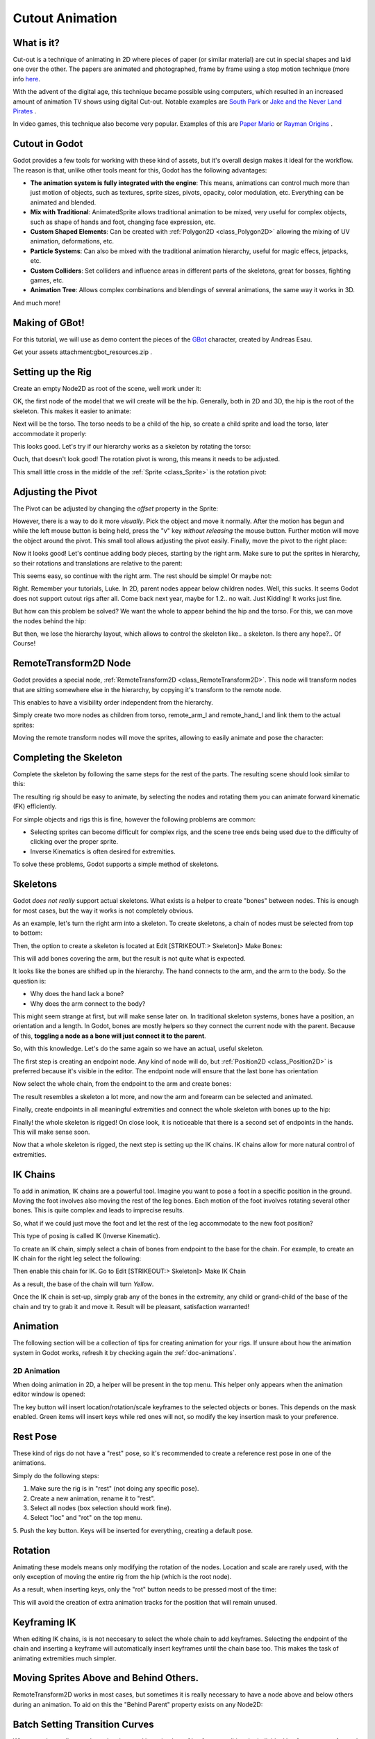 .. _doc_cutout_animation:

Cutout Animation
================

What is it?
~~~~~~~~~~~

Cut-out is a technique of animating in 2D where pieces of paper (or
similar material) are cut in special shapes and laid one over the other.
The papers are animated and photographed, frame by frame using a stop
motion technique (more info
`here <http://en.wikipedia.org/wiki/Cutout_animation)>`__.

With the advent of the digital age, this technique became possible using
computers, which resulted in an increased amount of animation TV shows
using digital Cut-out. Notable examples are `South
Park <http://en.wikipedia.org/wiki/South_Park>`__ or `Jake and the Never
Land
Pirates <http://en.wikipedia.org/wiki/Jake_and_the_Never_Land_Pirates>`__
.

In video games, this technique also become very popular. Examples of
this are `Paper
Mario <http://en.wikipedia.org/wiki/Super_Paper_Mario>`__ or `Rayman
Origins <http://en.wikipedia.org/wiki/Rayman_Origins>`__ .

Cutout in Godot
~~~~~~~~~~~~~~~

Godot provides a few tools for working with these kind of assets, but
it's overall design makes it ideal for the workflow. The reason is that,
unlike other tools meant for this, Godot has the following advantages:

-  **The animation system is fully integrated with the engine**: This
   means, animations can control much more than just motion of objects,
   such as textures, sprite sizes, pivots, opacity, color modulation,
   etc. Everything can be animated and blended.
-  **Mix with Traditional**: AnimatedSprite allows traditional animation
   to be mixed, very useful for complex objects, such as shape of hands
   and foot, changing face expression, etc.
-  **Custom Shaped Elements**: Can be created with
   :ref:`Polygon2D <class_Polygon2D>`
   allowing the mixing of UV animation, deformations, etc.
-  **Particle Systems**: Can also be mixed with the traditional
   animation hierarchy, useful for magic effecs, jetpacks, etc.
-  **Custom Colliders**: Set colliders and influence areas in different
   parts of the skeletons, great for bosses, fighting games, etc.
-  **Animation Tree**: Allows complex combinations and blendings of
   several animations, the same way it works in 3D.

And much more!

Making of GBot!
~~~~~~~~~~~~~~~

For this tutorial, we will use as demo content the pieces of the
`GBot <https://www.youtube.com/watch?v=S13FrWuBMx4&list=UUckpus81gNin1aV8WSffRKw>`__
character, created by Andreas Esau.

.. image:: /img/tuto_cutout_walk.gif

Get your assets attachment:gbot_resources.zip .

Setting up the Rig
~~~~~~~~~~~~~~~~~~

Create an empty Node2D as root of the scene, weĺl work under it:

.. image:: /img/tuto_cutout1.png

OK, the first node of the model that we will create will be the hip.
Generally, both in 2D and 3D, the hip is the root of the skeleton. This
makes it easier to animate:

.. image:: /img/tuto_cutout2.png

Next will be the torso. The torso needs to be a child of the hip, so
create a child sprite and load the torso, later accommodate it properly:

.. image:: /img/tuto_cutout3.png

This looks good. Let's try if our hierarchy works as a skeleton by
rotating the torso:

.. image:: /img/tutovec_torso1.gif

Ouch, that doesn't look good! The rotation pivot is wrong, this means
it needs to be adjusted.

This small little cross in the middle of the
:ref:`Sprite <class_Sprite>` is
the rotation pivot:

.. image:: /img/tuto_cutout4.png

Adjusting the Pivot
~~~~~~~~~~~~~~~~~~~

The Pivot can be adjusted by changing the *offset* property in the
Sprite:

.. image:: /img/tuto_cutout5.png

However, there is a way to do it more *visually*. Pick the object and
move it normally. After the motion has begun and while the left mouse
button is being held, press the "v" key *without releasing* the mouse
button. Further motion will move the object around the pivot. This small
tool allows adjusting the pivot easily. Finally, move the pivot to the
right place:

.. image:: /img/tutovec_torso2.gif

Now it looks good! Let's continue adding body pieces, starting by the
right arm. Make sure to put the sprites in hierarchy, so their rotations
and translations are relative to the parent:

.. image:: /img/tuto_cutout6.png

This seems easy, so continue with the right arm. The rest should be
simple! Or maybe not:

.. image:: /img/tuto_cutout7.png

Right. Remember your tutorials, Luke. In 2D, parent nodes appear below
children nodes. Well, this sucks. It seems Godot does not support cutout
rigs after all. Come back next year, maybe for 1.2.. no wait. Just
Kidding! It works just fine.

But how can this problem be solved? We want the whole to appear behind
the hip and the torso. For this, we can move the nodes behind the hip:

.. image:: /img/tuto_cutout8.png

But then, we lose the hierarchy layout, which allows to control the
skeleton like.. a skeleton. Is there any hope?.. Of Course!

RemoteTransform2D Node
~~~~~~~~~~~~~~~~~~~~~~

Godot provides a special node,
:ref:`RemoteTransform2D <class_RemoteTransform2D>`.
This node will transform nodes that are sitting somewhere else in the
hierarchy, by copying it's transform to the remote node.

This enables to have a visibility order independent from the
hierarchy.

Simply create two more nodes as children from torso, remote_arm_l and
remote_hand_l and link them to the actual sprites:

.. image:: /img/tuto_cutout9.png

Moving the remote transform nodes will move the sprites, allowing to
easily animate and pose the character:

.. image:: /img/tutovec_torso4.gif

Completing the Skeleton
~~~~~~~~~~~~~~~~~~~~~~~

Complete the skeleton by following the same steps for the rest of the
parts. The resulting scene should look similar to this:

.. image:: /img/tuto_cutout10.png

The resulting rig should be easy to animate, by selecting the nodes and
rotating them you can animate forward kinematic (FK) efficiently.

For simple objects and rigs this is fine, however the following problems
are common:

-  Selecting sprites can become difficult for complex rigs, and the
   scene tree ends being used due to the difficulty of clicking over the
   proper sprite.
-  Inverse Kinematics is often desired for extremities.

To solve these problems, Godot supports a simple method of skeletons.

Skeletons
~~~~~~~~~

Godot *does not really* support actual skeletons. What exists is a
helper to create "bones" between nodes. This is enough for most cases,
but the way it works is not completely obvious.

As an example, let's turn the right arm into a skeleton. To create
skeletons, a chain of nodes must be selected from top to bottom:

.. image:: /img/tuto_cutout11.png

Then, the option to create a skeleton is located at Edit [STRIKEOUT:>
Skeleton]> Make Bones:

.. image:: /img/tuto_cutout12.png

This will add bones covering the arm, but the result is not quite what
is expected.

.. image:: /img/tuto_cutout13.png

It looks like the bones are shifted up in the hierarchy. The hand
connects to the arm, and the arm to the body. So the question is:

-  Why does the hand lack a bone?
-  Why does the arm connect to the body?

This might seem strange at first, but will make sense later on. In
traditional skeleton systems, bones have a position, an orientation and
a length. In Godot, bones are mostly helpers so they connect the current
node with the parent. Because of this, **toggling a node as a bone will
just connect it to the parent**.

So, with this knowledge. Let's do the same again so we have an actual,
useful skeleton.

The first step is creating an endpoint node. Any kind of node will do,
but
:ref:`Position2D <class_Position2D>`
is preferred because it's visible in the editor. The endpoint node will
ensure that the last bone has orientation

.. image:: /img/tuto_cutout14.png

Now select the whole chain, from the endpoint to the arm and create
bones:

.. image:: /img/tuto_cutout15.png

The result resembles a skeleton a lot more, and now the arm and forearm
can be selected and animated.

Finally, create endpoints in all meaningful extremities and connect the
whole skeleton with bones up to the hip:

.. image:: /img/tuto_cutout16.png

Finally! the whole skeleton is rigged! On close look, it is noticeable
that there is a second set of endpoints in the hands. This will make
sense soon.

Now that a whole skeleton is rigged, the next step is setting up the IK
chains. IK chains allow for more natural control of extremities.

IK Chains
~~~~~~~~~

To add in animation, IK chains are a powerful tool. Imagine you want to
pose a foot in a specific position in the ground. Moving the foot
involves also moving the rest of the leg bones. Each motion of the foot
involves rotating several other bones. This is quite complex and leads
to imprecise results.

So, what if we could just move the foot and let the rest of the leg
accommodate to the new foot position?

This type of posing is called IK (Inverse Kinematic).

To create an IK chain, simply select a chain of bones from endpoint to
the base for the chain. For example, to create an IK chain for the right
leg select the following:

.. image:: /img/tuto_cutout17.png

Then enable this chain for IK. Go to Edit [STRIKEOUT:> Skeleton]> Make
IK Chain

.. image:: /img/tuto_cutout18.png

As a result, the base of the chain will turn *Yellow*.

.. image:: /img/tuto_cutout19.png

Once the IK chain is set-up, simply grab any of the bones in the
extremity, any child or grand-child of the base of the chain and try to
grab it and move it. Result will be pleasant, satisfaction warranted!

.. image:: /img/tutovec_torso5.gif

Animation
~~~~~~~~~

The following section will be a collection of tips for creating
animation for your rigs. If unsure about how the animation system in
Godot works, refresh it by checking again the :ref:`doc-animations`.

2D Animation
------------

When doing animation in 2D, a helper will be present in the top menu.
This helper only appears when the animation editor window is opened:

.. image:: /img/tuto_cutout20.png

The key button will insert location/rotation/scale keyframes to the
selected objects or bones. This depends on the mask enabled. Green items
will insert keys while red ones will not, so modify the key insertion
mask to your preference.

Rest Pose
~~~~~~~~~

These kind of rigs do not have a "rest" pose, so it's recommended to
create a reference rest pose in one of the animations.

Simply do the following steps:

1. Make sure the rig is in "rest" (not doing any specific pose).

2. Create a new animation, rename it to "rest".

3. Select all nodes (box selection should work fine).

4. Select "loc" and "rot" on the top menu.

5. Push the key button. Keys will be inserted for everything, creating
a default pose.

.. image:: /img/tuto_cutout21.png

Rotation
~~~~~~~~

Animating these models means only modifying the rotation of the nodes.
Location and scale are rarely used, with the only exception of moving
the entire rig from the hip (which is the root node).

As a result, when inserting keys, only the "rot" button needs to be
pressed most of the time:

.. image:: /img/tuto_cutout22.png

This will avoid the creation of extra animation tracks for the position
that will remain unused.

Keyframing IK
~~~~~~~~~~~~~

When editing IK chains, is is not neccesary to select the whole chain to
add keyframes. Selecting the endpoint of the chain and inserting a
keyframe will automatically insert keyframes until the chain base too.
This makes the task of animating extremities much simpler.

Moving Sprites Above and Behind Others.
~~~~~~~~~~~~~~~~~~~~~~~~~~~~~~~~~~~~~~~

RemoteTransform2D works in most cases, but sometimes it is really
necessary to have a node above and below others during an animation. To
aid on this the "Behind Parent" property exists on any Node2D:

.. image:: /img/tuto_cutout23.png

Batch Setting Transition Curves
~~~~~~~~~~~~~~~~~~~~~~~~~~~~~~~

When creating really complex animations and inserting lots of keyframes,
editing the individual keyframe curves for each can become an endless
task. For this, the Animation Editor has a small menu where changing all
the curves is easy. Just select every single keyframe and (generally)
apply the "Out-In" transition curve to smooth the animation:

.. image:: /img/tuto_cutout24.png



